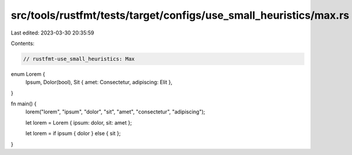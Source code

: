 src/tools/rustfmt/tests/target/configs/use_small_heuristics/max.rs
==================================================================

Last edited: 2023-03-30 20:35:59

Contents:

.. code-block:: rs

    // rustfmt-use_small_heuristics: Max

enum Lorem {
    Ipsum,
    Dolor(bool),
    Sit { amet: Consectetur, adipiscing: Elit },
}

fn main() {
    lorem("lorem", "ipsum", "dolor", "sit", "amet", "consectetur", "adipiscing");

    let lorem = Lorem { ipsum: dolor, sit: amet };

    let lorem = if ipsum { dolor } else { sit };
}


